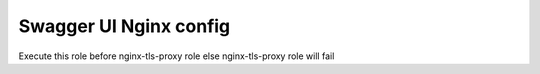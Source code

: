 Swagger UI Nginx config
##############################

Execute this role before nginx-tls-proxy role else nginx-tls-proxy role will fail
